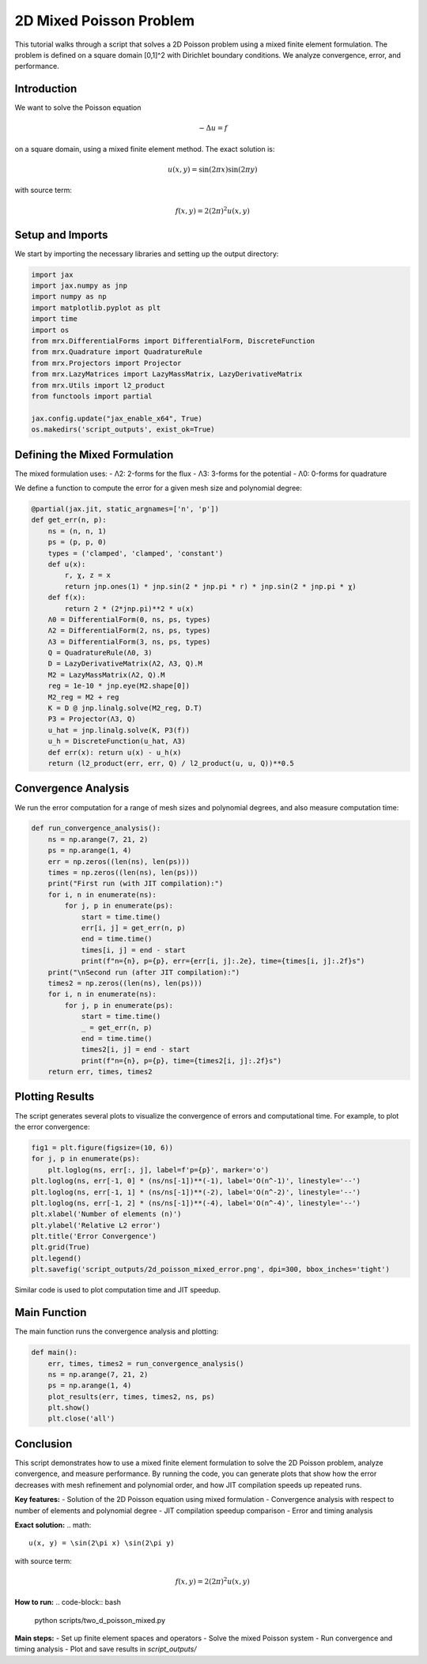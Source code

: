 2D Mixed Poisson Problem
========================

This tutorial walks through a script that solves a 2D Poisson problem using a mixed finite element formulation. The problem is defined on a square domain [0,1]^2 with Dirichlet boundary conditions. We analyze convergence, error, and performance.

Introduction
------------
We want to solve the Poisson equation

.. math::

    -\Delta u = f

on a square domain, using a mixed finite element method. The exact solution is:

.. math::

    u(x, y) = \sin(2\pi x) \sin(2\pi y)

with source term:

.. math::

    f(x, y) = 2(2\pi)^2 u(x, y)

Setup and Imports
-----------------
We start by importing the necessary libraries and setting up the output directory:

.. code-block:: python

    import jax
    import jax.numpy as jnp
    import numpy as np
    import matplotlib.pyplot as plt
    import time
    import os
    from mrx.DifferentialForms import DifferentialForm, DiscreteFunction
    from mrx.Quadrature import QuadratureRule
    from mrx.Projectors import Projector
    from mrx.LazyMatrices import LazyMassMatrix, LazyDerivativeMatrix
    from mrx.Utils import l2_product
    from functools import partial

    jax.config.update("jax_enable_x64", True)
    os.makedirs('script_outputs', exist_ok=True)

Defining the Mixed Formulation
------------------------------
The mixed formulation uses:
- Λ2: 2-forms for the flux
- Λ3: 3-forms for the potential
- Λ0: 0-forms for quadrature

We define a function to compute the error for a given mesh size and polynomial degree:

.. code-block:: python

    @partial(jax.jit, static_argnames=['n', 'p'])
    def get_err(n, p):
        ns = (n, n, 1)
        ps = (p, p, 0)
        types = ('clamped', 'clamped', 'constant')
        def u(x):
            r, χ, z = x
            return jnp.ones(1) * jnp.sin(2 * jnp.pi * r) * jnp.sin(2 * jnp.pi * χ)
        def f(x):
            return 2 * (2*jnp.pi)**2 * u(x)
        Λ0 = DifferentialForm(0, ns, ps, types)
        Λ2 = DifferentialForm(2, ns, ps, types)
        Λ3 = DifferentialForm(3, ns, ps, types)
        Q = QuadratureRule(Λ0, 3)
        D = LazyDerivativeMatrix(Λ2, Λ3, Q).M
        M2 = LazyMassMatrix(Λ2, Q).M
        reg = 1e-10 * jnp.eye(M2.shape[0])
        M2_reg = M2 + reg
        K = D @ jnp.linalg.solve(M2_reg, D.T)
        P3 = Projector(Λ3, Q)
        u_hat = jnp.linalg.solve(K, P3(f))
        u_h = DiscreteFunction(u_hat, Λ3)
        def err(x): return u(x) - u_h(x)
        return (l2_product(err, err, Q) / l2_product(u, u, Q))**0.5

Convergence Analysis
--------------------
We run the error computation for a range of mesh sizes and polynomial degrees, and also measure computation time:

.. code-block:: python

    def run_convergence_analysis():
        ns = np.arange(7, 21, 2)
        ps = np.arange(1, 4)
        err = np.zeros((len(ns), len(ps)))
        times = np.zeros((len(ns), len(ps)))
        print("First run (with JIT compilation):")
        for i, n in enumerate(ns):
            for j, p in enumerate(ps):
                start = time.time()
                err[i, j] = get_err(n, p)
                end = time.time()
                times[i, j] = end - start
                print(f"n={n}, p={p}, err={err[i, j]:.2e}, time={times[i, j]:.2f}s")
        print("\nSecond run (after JIT compilation):")
        times2 = np.zeros((len(ns), len(ps)))
        for i, n in enumerate(ns):
            for j, p in enumerate(ps):
                start = time.time()
                _ = get_err(n, p)
                end = time.time()
                times2[i, j] = end - start
                print(f"n={n}, p={p}, time={times2[i, j]:.2f}s")
        return err, times, times2

Plotting Results
----------------
The script generates several plots to visualize the convergence of errors and computational time. For example, to plot the error convergence:

.. code-block:: python

    fig1 = plt.figure(figsize=(10, 6))
    for j, p in enumerate(ps):
        plt.loglog(ns, err[:, j], label=f'p={p}', marker='o')
    plt.loglog(ns, err[-1, 0] * (ns/ns[-1])**(-1), label='O(n^-1)', linestyle='--')
    plt.loglog(ns, err[-1, 1] * (ns/ns[-1])**(-2), label='O(n^-2)', linestyle='--')
    plt.loglog(ns, err[-1, 2] * (ns/ns[-1])**(-4), label='O(n^-4)', linestyle='--')
    plt.xlabel('Number of elements (n)')
    plt.ylabel('Relative L2 error')
    plt.title('Error Convergence')
    plt.grid(True)
    plt.legend()
    plt.savefig('script_outputs/2d_poisson_mixed_error.png', dpi=300, bbox_inches='tight')

Similar code is used to plot computation time and JIT speedup.

Main Function
-------------
The main function runs the convergence analysis and plotting:

.. code-block:: python

    def main():
        err, times, times2 = run_convergence_analysis()
        ns = np.arange(7, 21, 2)
        ps = np.arange(1, 4)
        plot_results(err, times, times2, ns, ps)
        plt.show()
        plt.close('all')

Conclusion
----------
This script demonstrates how to use a mixed finite element formulation to solve the 2D Poisson problem, analyze convergence, and measure performance. By running the code, you can generate plots that show how the error decreases with mesh refinement and polynomial order, and how JIT compilation speeds up repeated runs.

**Key features:**
- Solution of the 2D Poisson equation using mixed formulation
- Convergence analysis with respect to number of elements and polynomial degree
- JIT compilation speedup comparison
- Error and timing analysis

**Exact solution:**
.. math::

    u(x, y) = \sin(2\pi x) \sin(2\pi y)

with source term:

.. math::

    f(x, y) = 2(2\pi)^2 u(x, y)

**How to run:**
.. code-block:: bash

    python scripts/two_d_poisson_mixed.py

**Main steps:**
- Set up finite element spaces and operators
- Solve the mixed Poisson system
- Run convergence and timing analysis
- Plot and save results in `script_outputs/` 